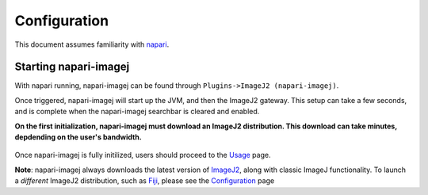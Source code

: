 =============
Configuration
=============

This document assumes familiarity with napari_.

Starting napari-imagej
----------------------

With napari running, napari-imagej can be found through ``Plugins->ImageJ2 (napari-imagej)``.

Once triggered, napari-imagej will start up the JVM, and then the ImageJ2 gateway. This setup can take a few seconds, and is complete when the napari-imagej searchbar is cleared and enabled.

**On the first initialization, napari-imagej must download an ImageJ2 distribution. This download can take minutes, depdending on the user's bandwidth.**

.. figure:: ./doc-images/napari-imagej_startup.gif

Once napari-imagej is fully initilized, users should proceed to the `Usage <./Usage.html>`_ page.

**Note**: napari-imagej always downloads the latest version of ImageJ2_, along with classic ImageJ functionality. To launch a *different* ImageJ2 distribution, such as Fiji_, please see the `Configuration <./Configuration.html>`_ page

.. _Fiji: https://imagej.net/software/fiji/
.. _ImageJ2: https://imagej.net/software/imagej2/
.. _napari: https://napari.org